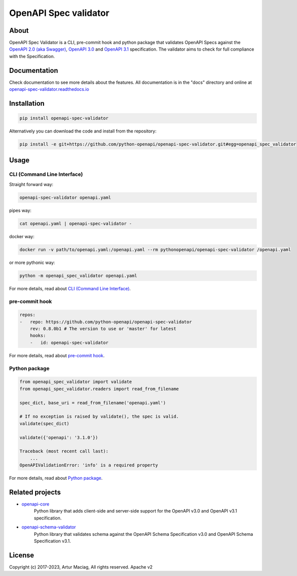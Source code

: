 **********************
OpenAPI Spec validator
**********************

.. image:: https://img.shields.io/docker/v/pythonopenapi/openapi-spec-validator.svg?color=%23086DD7&label=docker%20hub&sort=semver
     :target: https://hub.docker.com/r/pythonopenapi/openapi-spec-validator
.. image:: https://img.shields.io/pypi/v/openapi-spec-validator.svg
     :target: https://pypi.python.org/pypi/openapi-spec-validator
.. image:: https://img.shields.io/codecov/c/github/python-openapi/openapi-spec-validator/master.svg?style=flat
     :target: https://codecov.io/github/python-openapi/openapi-spec-validator?branch=master
.. image:: https://img.shields.io/pypi/pyversions/openapi-spec-validator.svg
     :target: https://pypi.python.org/pypi/openapi-spec-validator
.. image:: https://img.shields.io/pypi/format/openapi-spec-validator.svg
     :target: https://pypi.python.org/pypi/openapi-spec-validator
.. image:: https://img.shields.io/pypi/status/openapi-spec-validator.svg
     :target: https://pypi.python.org/pypi/openapi-spec-validator

About
#####

OpenAPI Spec Validator is a CLI, pre-commit hook and python package that validates OpenAPI Specs
against the `OpenAPI 2.0 (aka Swagger)
<https://github.com/OAI/OpenAPI-Specification/blob/master/versions/2.0.md>`__,
`OpenAPI 3.0 <https://github.com/OAI/OpenAPI-Specification/blob/master/versions/3.0.3.md>`__
and `OpenAPI 3.1 <https://github.com/OAI/OpenAPI-Specification/blob/main/versions/3.1.0.md>`__
specification. The validator aims to check for full compliance with the Specification.


Documentation
#############

Check documentation to see more details about the features. All documentation is in the "docs" directory and online at `openapi-spec-validator.readthedocs.io <https://openapi-spec-validator.readthedocs.io>`__


Installation
############

.. code-block:: console

    pip install openapi-spec-validator

Alternatively you can download the code and install from the repository:

.. code-block:: bash

   pip install -e git+https://github.com/python-openapi/openapi-spec-validator.git#egg=openapi_spec_validator


Usage
#####

CLI (Command Line Interface)
****************************

Straight forward way:

.. code-block:: bash

    openapi-spec-validator openapi.yaml

pipes way:

.. code-block:: bash

    cat openapi.yaml | openapi-spec-validator -

docker way:

.. code-block:: bash

    docker run -v path/to/openapi.yaml:/openapi.yaml --rm pythonopenapi/openapi-spec-validator /openapi.yaml

or more pythonic way:

.. code-block:: bash

    python -m openapi_spec_validator openapi.yaml

For more details, read about `CLI (Command Line Interface) <https://openapi-spec-validator.readthedocs.io/en/latest/cli.html>`__.

pre-commit hook
***************

.. code-block:: yaml

   repos:
   -   repo: https://github.com/python-openapi/openapi-spec-validator
       rev: 0.8.0b1 # The version to use or 'master' for latest
       hooks:
       -   id: openapi-spec-validator

For more details, read about `pre-commit hook <https://openapi-spec-validator.readthedocs.io/en/latest/hook.html>`__.

Python package
**************

.. code:: python

    from openapi_spec_validator import validate
    from openapi_spec_validator.readers import read_from_filename

    spec_dict, base_uri = read_from_filename('openapi.yaml')

    # If no exception is raised by validate(), the spec is valid.
    validate(spec_dict)

    validate({'openapi': '3.1.0'})

    Traceback (most recent call last):
        ...
    OpenAPIValidationError: 'info' is a required property

For more details, read about `Python package <https://openapi-spec-validator.readthedocs.io/en/latest/python.html>`__.

Related projects
################

* `openapi-core <https://github.com/python-openapi/openapi-core>`__
   Python library that adds client-side and server-side support for the OpenAPI v3.0 and OpenAPI v3.1 specification.
* `openapi-schema-validator <https://github.com/python-openapi/openapi-schema-validator>`__
   Python library that validates schema against the OpenAPI Schema Specification v3.0 and OpenAPI Schema Specification v3.1.

License
#######

Copyright (c) 2017-2023, Artur Maciag, All rights reserved. Apache v2
